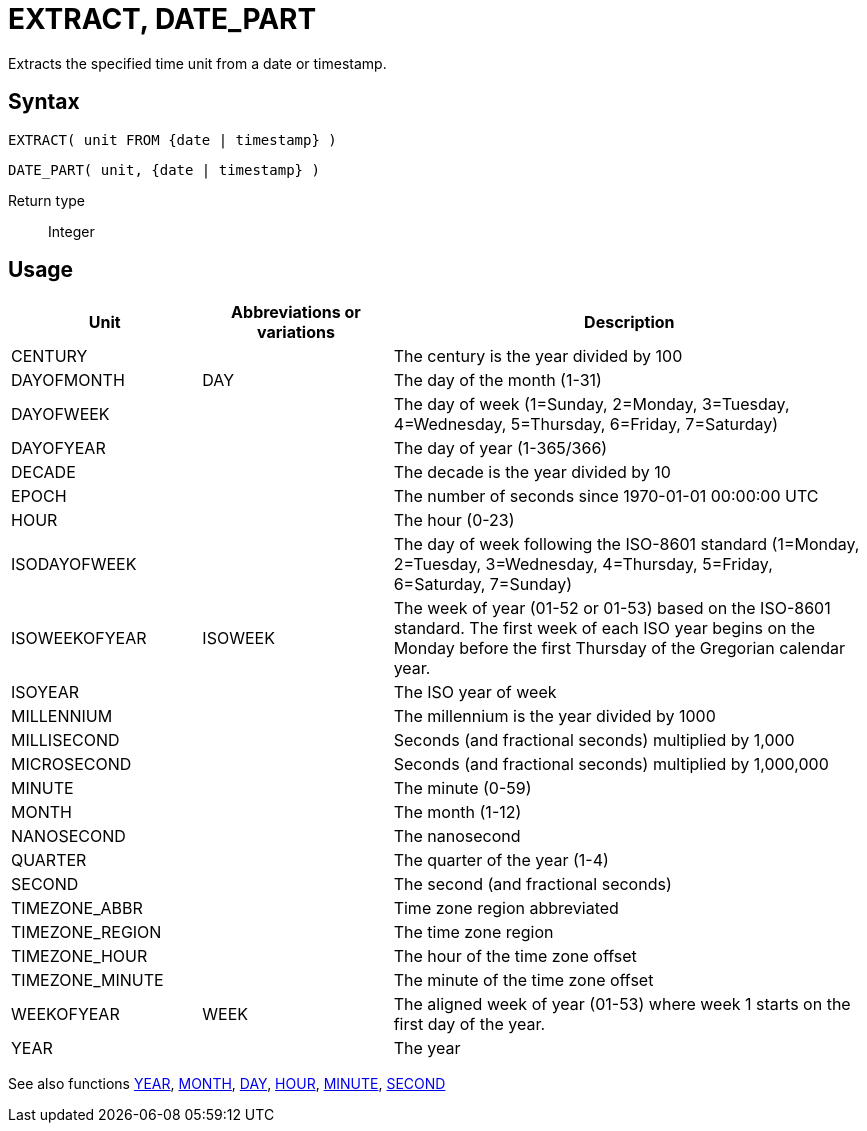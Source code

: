 ////
Licensed to the Apache Software Foundation (ASF) under one
or more contributor license agreements.  See the NOTICE file
distributed with this work for additional information
regarding copyright ownership.  The ASF licenses this file
to you under the Apache License, Version 2.0 (the
"License"); you may not use this file except in compliance
with the License.  You may obtain a copy of the License at
  http://www.apache.org/licenses/LICENSE-2.0
Unless required by applicable law or agreed to in writing,
software distributed under the License is distributed on an
"AS IS" BASIS, WITHOUT WARRANTIES OR CONDITIONS OF ANY
KIND, either express or implied.  See the License for the
specific language governing permissions and limitations
under the License.
////
= EXTRACT, DATE_PART

Extracts the specified time unit from a date or timestamp.

== Syntax
[source,sql]
----
EXTRACT( unit FROM {date | timestamp} )
----
[source,sql]
----
DATE_PART( unit, {date | timestamp} )
----

Return type:: Integer

== Usage

[cols="^2,^2,<5", options="header"]
|===
|Unit|Abbreviations or variations|Description
|CENTURY||The century is the year divided by 100
|DAYOFMONTH|DAY|The day of the month (1-31)
|DAYOFWEEK||The day of week (1=Sunday, 2=Monday, 3=Tuesday, 4=Wednesday, 5=Thursday, 6=Friday, 7=Saturday)
|DAYOFYEAR||The day of year (1-365/366)
|DECADE||The decade is the year divided by 10
|EPOCH||The number of seconds since 1970-01-01 00:00:00 UTC
|HOUR||The hour (0-23)
|ISODAYOFWEEK||The day of week following the ISO-8601 standard (1=Monday, 2=Tuesday, 3=Wednesday, 4=Thursday, 5=Friday, 6=Saturday, 7=Sunday)
|ISOWEEKOFYEAR|ISOWEEK|The week of year (01-52 or 01-53) based on the ISO-8601 standard. The first week of each ISO year begins on the Monday before the first Thursday of the Gregorian calendar year.
|ISOYEAR||The ISO year of week
|MILLENNIUM||The millennium is the year divided by 1000 
|MILLISECOND||Seconds (and fractional seconds) multiplied by 1,000
|MICROSECOND||Seconds (and fractional seconds) multiplied by 1,000,000
|MINUTE||The minute (0-59)
|MONTH||The month (1-12)
|NANOSECOND||The nanosecond
|QUARTER||The quarter of the year (1-4)
|SECOND||The second (and fractional seconds)
|TIMEZONE_ABBR||Time zone region abbreviated
|TIMEZONE_REGION||The time zone region
|TIMEZONE_HOUR||The hour of the time zone offset
|TIMEZONE_MINUTE||The minute of the time zone offset
|WEEKOFYEAR|WEEK|The aligned week of year (01-53) where week 1 starts on the first day of the year.
|YEAR||The year

|===

See also functions xref:year.adoc[YEAR], xref:month.adoc[MONTH], xref:day.adoc[DAY], xref:hour.adoc[HOUR], xref:minute.adoc[MINUTE], xref:second.adoc[SECOND]